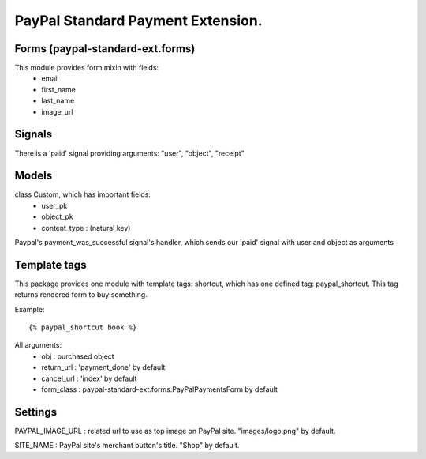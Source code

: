 PayPal Standard Payment Extension.
==================================

Forms (paypal-standard-ext.forms)
-----

This module provides form mixin with fields:
	- email
	- first_name
	- last_name
	- image_url

Signals
-------

There is a 'paid' signal providing arguments: "user", "object", "receipt"

Models
------

class Custom, which has important fields:
	- user_pk
	- object_pk
	- content_type : (natural key)

Paypal's payment_was_successful signal's handler, which sends our 'paid' signal with user and object as arguments

Template tags
-------------

This package provides one module with template tags: shortcut, which has one defined tag: paypal_shortcut.
This tag returns rendered form to buy something.

Example::

	{% paypal_shortcut book %}
		
All arguments:
	- obj : purchased object
	- return_url : 'payment_done' by default
	- cancel_url : 'index' by default
	- form_class : paypal-standard-ext.forms.PayPalPaymentsForm by default

Settings
--------

PAYPAL_IMAGE_URL : related url to use as top image on PayPal site. "images/logo.png" by default.

SITE_NAME : PayPal site's merchant button's title. "Shop" by default.
